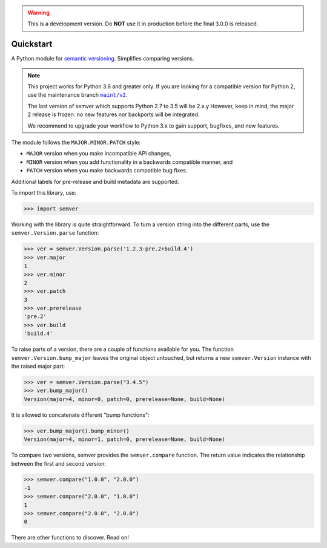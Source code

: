 .. warning::

   This is a development version. Do **NOT** use it
   in production before the final 3.0.0 is released.

Quickstart
==========

.. teaser-begin

A Python module for `semantic versioning`_. Simplifies comparing versions.

|GHAction| |python-support| |downloads| |license| |docs| |black|
|openissues| |GHDiscussion|

.. teaser-end

.. note::

   This project works for Python 3.6 and greater only. If you are
   looking for a compatible version for Python 2, use the
   maintenance branch |MAINT|_.

   The last version of semver which supports Python 2.7 to 3.5 will be
   2.x.y However, keep in mind, the major 2 release is frozen: no new
   features nor backports will be integrated.

   We recommend to upgrade your workflow to Python 3.x to gain support,
   bugfixes, and new features.

.. |MAINT| replace:: ``maint/v2``
.. _MAINT: https://github.com/python-semver/python-semver/tree/maint/v2


The module follows the ``MAJOR.MINOR.PATCH`` style:

* ``MAJOR`` version when you make incompatible API changes,
* ``MINOR`` version when you add functionality in a backwards compatible manner, and
* ``PATCH`` version when you make backwards compatible bug fixes.

Additional labels for pre-release and build metadata are supported.

To import this library, use:

.. code-block:: python

    >>> import semver

Working with the library is quite straightforward. To turn a version string into the
different parts, use the ``semver.Version.parse`` function:

.. code-block:: python

    >>> ver = semver.Version.parse('1.2.3-pre.2+build.4')
    >>> ver.major
    1
    >>> ver.minor
    2
    >>> ver.patch
    3
    >>> ver.prerelease
    'pre.2'
    >>> ver.build
    'build.4'

To raise parts of a version, there are a couple of functions available for
you. The function ``semver.Version.bump_major`` leaves the original object untouched, but
returns a new ``semver.Version`` instance with the raised major part:

.. code-block:: python

    >>> ver = semver.Version.parse("3.4.5")
    >>> ver.bump_major()
    Version(major=4, minor=0, patch=0, prerelease=None, build=None)

It is allowed to concatenate different "bump functions":

.. code-block:: python

    >>> ver.bump_major().bump_minor()
    Version(major=4, minor=1, patch=0, prerelease=None, build=None)

To compare two versions, semver provides the ``semver.compare`` function.
The return value indicates the relationship between the first and second
version:

.. code-block:: python

    >>> semver.compare("1.0.0", "2.0.0")
    -1
    >>> semver.compare("2.0.0", "1.0.0")
    1
    >>> semver.compare("2.0.0", "2.0.0")
    0


There are other functions to discover. Read on!


.. |latest-version| image:: https://img.shields.io/pypi/v/semver.svg
   :alt: Latest version on PyPI
   :target: https://pypi.org/project/semver
.. |python-support| image:: https://img.shields.io/pypi/pyversions/semver.svg
   :target: https://pypi.org/project/semver
   :alt: Python versions
.. |downloads| image:: https://img.shields.io/pypi/dm/semver.svg
   :alt: Monthly downloads from PyPI
   :target: https://pypi.org/project/semver
.. |license| image:: https://img.shields.io/pypi/l/semver.svg
   :alt: Software license
   :target: https://github.com/python-semver/python-semver/blob/master/LICENSE.txt
.. |docs| image:: https://readthedocs.org/projects/python-semver/badge/?version=latest
   :target: http://python-semver.readthedocs.io/en/latest/?badge=latest
   :alt: Documentation Status
.. _semantic versioning: http://semver.org/
.. |black| image:: https://img.shields.io/badge/code%20style-black-000000.svg
    :target: https://github.com/psf/black
    :alt: Black Formatter
.. |Gitter| image:: https://badges.gitter.im/python-semver/community.svg
    :target: https://gitter.im/python-semver/community
    :alt: Gitter
.. |openissues| image:: http://isitmaintained.com/badge/open/python-semver/python-semver.svg
    :target: http://isitmaintained.com/project/python-semver/python-semver
    :alt: Percentage of open issues
.. |GHAction| image:: https://github.com/python-semver/python-semver/workflows/Python/badge.svg
    :alt: Python
.. |GHDiscussion| image:: https://shields.io/badge/GitHub-%20Discussions-green?logo=github
    :target: https://github.com/python-semver/python-semver/discussions
    :alt: GitHub Discussion
